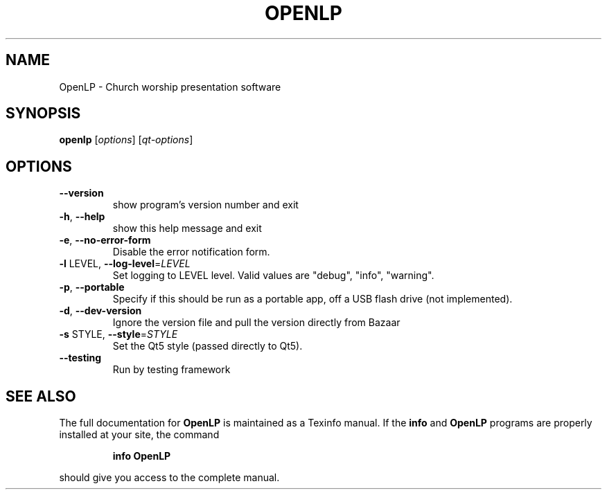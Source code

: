.\" DO NOT MODIFY THIS FILE!  It was generated by help2man 1.40.9.
.TH OPENLP "1" "May 2012" "OpenLP 1.9.9" "User Commands"
.SH NAME
OpenLP \- Church worship presentation software
.SH SYNOPSIS
.B openlp
[\fIoptions\fR] [\fIqt-options\fR]
.SH OPTIONS
.TP
\fB\-\-version\fR
show program's version number and exit
.TP
\fB\-h\fR, \fB\-\-help\fR
show this help message and exit
.TP
\fB\-e\fR, \fB\-\-no\-error\-form\fR
Disable the error notification form.
.TP
\fB\-l\fR LEVEL, \fB\-\-log\-level\fR=\fILEVEL\fR
Set logging to LEVEL level. Valid values are "debug",
"info", "warning".
.TP
\fB\-p\fR, \fB\-\-portable\fR
Specify if this should be run as a portable app, off a
USB flash drive (not implemented).
.TP
\fB\-d\fR, \fB\-\-dev\-version\fR
Ignore the version file and pull the version directly
from Bazaar
.TP
\fB\-s\fR STYLE, \fB\-\-style\fR=\fISTYLE\fR
Set the Qt5 style (passed directly to Qt5).
.TP
\fB\-\-testing\fR
Run by testing framework
.SH "SEE ALSO"
The full documentation for
.B OpenLP
is maintained as a Texinfo manual.  If the
.B info
and
.B OpenLP
programs are properly installed at your site, the command
.IP
.B info OpenLP
.PP
should give you access to the complete manual.
